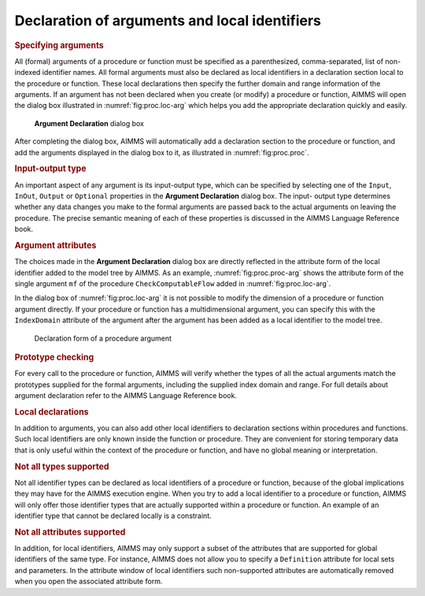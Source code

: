 .. _sec:proc.arg:

Declaration of arguments and local identifiers
==============================================

.. rubric:: Specifying arguments

All (formal) arguments of a procedure or function must be specified as a
parenthesized, comma-separated, list of non-indexed identifier names.
All formal arguments must also be declared as local identifiers in a
declaration section local to the procedure or function. These local
declarations then specify the further domain and range information of
the arguments. If an argument has not been declared when you create (or
modify) a procedure or function, AIMMS will open the dialog box
illustrated in :numref:`fig:proc.loc-arg` which helps you add the
appropriate declaration quickly and easily.

.. figure:: loc-arg-new.png
   :alt: **Argument Declaration** dialog box
   :name: fig:proc.loc-arg

   **Argument Declaration** dialog box

After completing the dialog box, AIMMS will automatically add a
declaration section to the procedure or function, and add the arguments
displayed in the dialog box to it, as illustrated in
:numref:`fig:proc.proc`.

.. rubric:: Input-output type

An important aspect of any argument is its input-output type, which can
be specified by selecting one of the ``Input``, ``InOut``, ``Output`` or
``Optional`` properties in the **Argument Declaration** dialog box. The
input- output type determines whether any data changes you make to the
formal arguments are passed back to the actual arguments on leaving the
procedure. The precise semantic meaning of each of these properties is
discussed in the AIMMS Language Reference book.

.. rubric:: Argument attributes

The choices made in the **Argument Declaration** dialog box are directly
reflected in the attribute form of the local identifier added to the
model tree by AIMMS. As an example, :numref:`fig:proc.proc-arg` shows
the attribute form of the single argument ``mf`` of the procedure
``CheckComputableFlow`` added in :numref:`fig:proc.loc-arg`.

In the dialog box of :numref:`fig:proc.loc-arg` it is not possible to
modify the dimension of a procedure or function argument directly. If
your procedure or function has a multidimensional argument, you can
specify this with the ``IndexDomain`` attribute of the argument after
the argument has been added as a local identifier to the model tree.

.. figure:: proc-arg-new.png
   :alt: Declaration form of a procedure argument
   :name: fig:proc.proc-arg

   Declaration form of a procedure argument

.. rubric:: Prototype checking

For every call to the procedure or function, AIMMS will verify whether
the types of all the actual arguments match the prototypes supplied for
the formal arguments, including the supplied index domain and range. For
full details about argument declaration refer to the AIMMS Language
Reference book.

.. rubric:: Local declarations

In addition to arguments, you can also add other local identifiers to
declaration sections within procedures and functions. Such local
identifiers are only known inside the function or procedure. They are
convenient for storing temporary data that is only useful within the
context of the procedure or function, and have no global meaning or
interpretation.

.. rubric:: Not all types supported

Not all identifier types can be declared as local identifiers of a
procedure or function, because of the global implications they may have
for the AIMMS execution engine. When you try to add a local identifier
to a procedure or function, AIMMS will only offer those identifier types
that are actually supported within a procedure or function. An example
of an identifier type that cannot be declared locally is a constraint.

.. rubric:: Not all attributes supported

In addition, for local identifiers, AIMMS may only support a subset of
the attributes that are supported for global identifiers of the same
type. For instance, AIMMS does not allow you to specify a ``Definition``
attribute for local sets and parameters. In the attribute window of
local identifiers such non-supported attributes are automatically
removed when you open the associated attribute form.